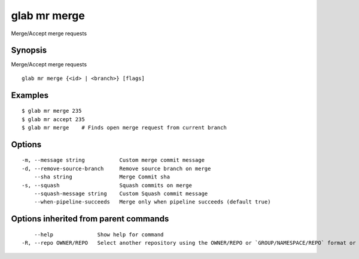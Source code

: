 .. _glab_mr_merge:

glab mr merge
-------------

Merge/Accept merge requests

Synopsis
~~~~~~~~


Merge/Accept merge requests

::

  glab mr merge {<id> | <branch>} [flags]

Examples
~~~~~~~~

::

  $ glab mr merge 235
  $ glab mr accept 235
  $ glab mr merge    # Finds open merge request from current branch
  

Options
~~~~~~~

::

  -m, --message string           Custom merge commit message
  -d, --remove-source-branch     Remove source branch on merge
      --sha string               Merge Commit sha
  -s, --squash                   Squash commits on merge
      --squash-message string    Custom Squash commit message
      --when-pipeline-succeeds   Merge only when pipeline succeeds (default true)

Options inherited from parent commands
~~~~~~~~~~~~~~~~~~~~~~~~~~~~~~~~~~~~~~

::

      --help              Show help for command
  -R, --repo OWNER/REPO   Select another repository using the OWNER/REPO or `GROUP/NAMESPACE/REPO` format or full URL or git URL

